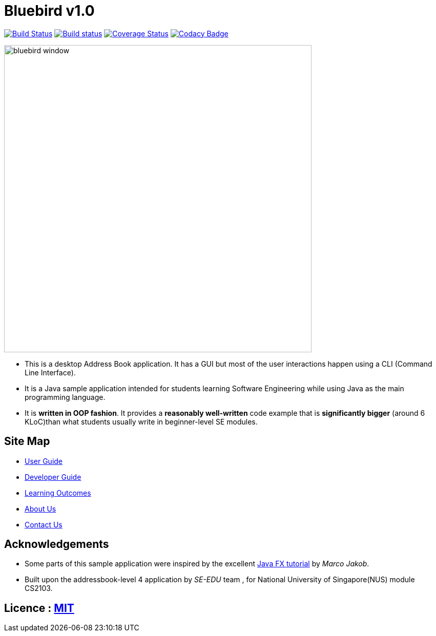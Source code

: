= Bluebird v1.0
ifdef::env-github,env-browser[:relfileprefix: docs/]
ifdef::env-github,env-browser[:outfilesuffix: .adoc]

https://travis-ci.org/CS2103AUG2017-T15-B4/main[image:https://travis-ci.org/CS2103AUG2017-T15-B4/main.svg?branch=master[Build Status]]
https://ci.appveyor.com/project/deep4k/main[image:https://ci.appveyor.com/api/projects/status/t9vialwj2uf9t5ub?svg=true[Build status]]
https://coveralls.io/repos/github/CS2103AUG2017-T15-B4/main?branch=master[image:https://coveralls.io/repos/github/CS2103AUG2017-T15-B4/main/badge.svg?branch=master[Coverage Status]]
https://www.codacy.com/app/deep4k/main/dashboard[image:https://api.codacy.com/project/badge/Grade/e465693d0a7549f9bc73ed44344ebd5c[Codacy Badge]]

ifdef::env-github[]
image::docs/images/bluebird_window.png[width="600"]
endif::[]

ifndef::env-github[]
image::images/bluebird_window.png[width="600"]
endif::[]

* This is a desktop Address Book application. It has a GUI but most of the user interactions happen using a CLI (Command Line Interface).
* It is a Java sample application intended for students learning Software Engineering while using Java as the main programming language.
* It is *written in OOP fashion*. It provides a *reasonably well-written* code example that is *significantly bigger* (around 6 KLoC)than what students usually write in beginner-level SE modules.

== Site Map

* <<UserGuide#, User Guide>>
* <<DeveloperGuide#, Developer Guide>>
* <<LearningOutcomes#, Learning Outcomes>>
* <<AboutUs#, About Us>>
* <<ContactUs#, Contact Us>>

== Acknowledgements

* Some parts of this sample application were inspired by the excellent http://code.makery.ch/library/javafx-8-tutorial/[Java FX tutorial] by
_Marco Jakob_.

* Built upon the addressbook-level 4 application by _SE-EDU_ team , for National University of Singapore(NUS) module CS2103.

== Licence : link:LICENSE[MIT]
